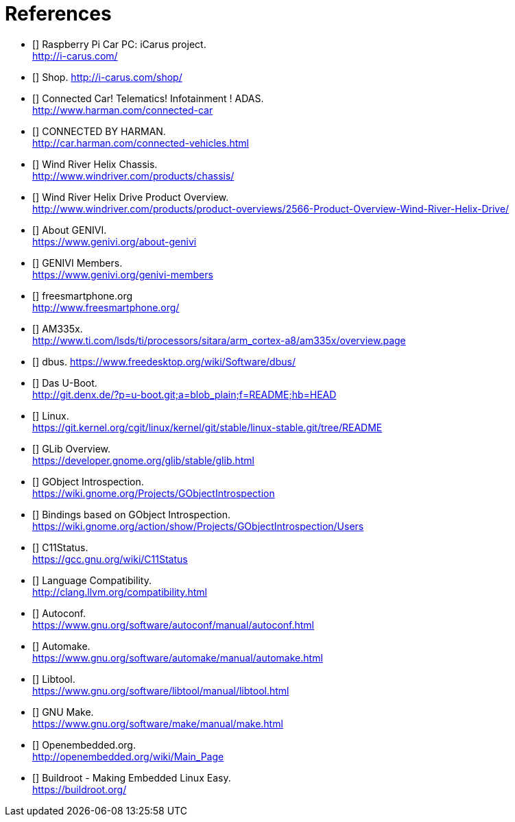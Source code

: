 [bibliography]

= References

- [[[icarus]]] Raspberry Pi Car PC: iCarus project. +
  http://i-carus.com/
- [[[icarus-shop]]] Shop. http://i-carus.com/shop/
- [[[harman-connected-car]]] Connected Car! Telematics! Infotainment ! ADAS. +
  http://www.harman.com/connected-car
- [[[harman-connected-vehicles]]] CONNECTED BY HARMAN. +
  http://car.harman.com/connected-vehicles.html
- [[[helix-chassis]]] Wind River Helix Chassis. +
  http://www.windriver.com/products/chassis/
- [[[helix-chassis-overview]]] Wind River Helix Drive Product Overview. +
  http://www.windriver.com/products/product-overviews/2566-Product-Overview-Wind-River-Helix-Drive/
- [[[genivi-about]]] About GENIVI. +
  https://www.genivi.org/about-genivi
- [[[genivi-members]]] GENIVI Members. +
  https://www.genivi.org/genivi-members
- [[[fso-home]]] freesmartphone.org +
  http://www.freesmartphone.org/
- [[[am335x-overview]]] AM335x. +
  http://www.ti.com/lsds/ti/processors/sitara/arm_cortex-a8/am335x/overview.page
- [[[dbus]]] dbus.
  https://www.freedesktop.org/wiki/Software/dbus/
- [[[uboot]]] Das U-Boot. +
  http://git.denx.de/?p=u-boot.git;a=blob_plain;f=README;hb=HEAD
- [[[linux-readme]]] Linux. +
  https://git.kernel.org/cgit/linux/kernel/git/stable/linux-stable.git/tree/README
- [[[glib-overview]]] GLib Overview. +
  https://developer.gnome.org/glib/stable/glib.html
- [[[gobject-introspection]]] GObject Introspection. +
  https://wiki.gnome.org/Projects/GObjectIntrospection
- [[[gi-users]]] Bindings based on GObject Introspection. +
  https://wiki.gnome.org/action/show/Projects/GObjectIntrospection/Users
- [[[gcc-c11-compatibility]]] C11Status. +
  https://gcc.gnu.org/wiki/C11Status
- [[[clang-c11-compatibility]]] Language Compatibility. +
  http://clang.llvm.org/compatibility.html
- [[[gnu-autoconf]]] Autoconf. +
  https://www.gnu.org/software/autoconf/manual/autoconf.html
- [[[gnu-automake]]] Automake. +
  https://www.gnu.org/software/automake/manual/automake.html
- [[[gnu-libtool]]] Libtool. +
  https://www.gnu.org/software/libtool/manual/libtool.html
- [[[gnu-make]]] GNU Make. +
  https://www.gnu.org/software/make/manual/make.html
- [[[oe-home]]] Openembedded.org. +
  http://openembedded.org/wiki/Main_Page
- [[[buildroot-home]]] Buildroot - Making Embedded Linux Easy. +
  https://buildroot.org/
